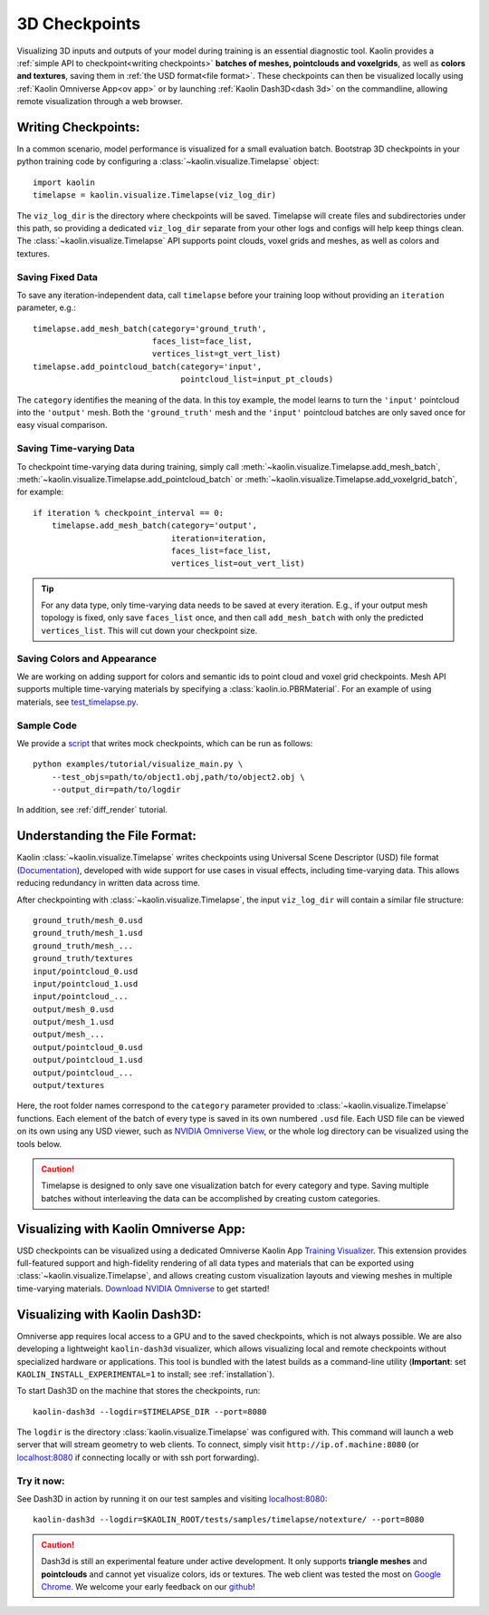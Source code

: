 3D Checkpoints
==============

.. image:: ../img/koala.jpg

Visualizing 3D inputs and outputs of your model during training is an
essential diagnostic tool. Kaolin provides a :ref:`simple API to checkpoint<writing checkpoints>` **batches of meshes, pointclouds and voxelgrids**, as well as **colors and
textures**, saving them in :ref:`the USD format<file format>`. These checkpoints can then be visualized locally using :ref:`Kaolin Omniverse App<ov app>` or by launching :ref:`Kaolin Dash3D<dash 3d>` on the commandline, allowing remote visualization through a web browser.

.. _writing checkpoints:

Writing Checkpoints:
--------------------

In a common scenario, model performance is visualized for a
small evaluation batch. Bootstrap 3D checkpoints in your python training
code by configuring a :class:`~kaolin.visualize.Timelapse` object::

    import kaolin
    timelapse = kaolin.visualize.Timelapse(viz_log_dir)

The ``viz_log_dir`` is the directory where checkpoints will be saved. Timelapse will create files and subdirectories under this path, so providing
a dedicated ``viz_log_dir`` separate from your other logs and configs will help keep things clean. The :class:`~kaolin.visualize.Timelapse` API supports point clouds,
voxel grids and meshes, as well as colors and textures.

Saving Fixed Data
^^^^^^^^^^^^^^^^^

To save any iteration-independent data,
call ``timelapse`` before your training loop
without providing an ``iteration`` parameter, e.g.::

    timelapse.add_mesh_batch(category='ground_truth',
                             faces_list=face_list,
                             vertices_list=gt_vert_list)
    timelapse.add_pointcloud_batch(category='input',
                                   pointcloud_list=input_pt_clouds)

The ``category`` identifies the meaning of the data. In this toy example,
the model learns to turn the ``'input'`` pointcloud into the ``'output'`` mesh. Both the ``'ground_truth'`` mesh and the ``'input'`` pointcloud batches are only saved once for easy visual comparison.

Saving Time-varying Data
^^^^^^^^^^^^^^^^^^^^^^^^
To checkpoint time-varying data during training, simply call :meth:`~kaolin.visualize.Timelapse.add_mesh_batch`, :meth:`~kaolin.visualize.Timelapse.add_pointcloud_batch` or :meth:`~kaolin.visualize.Timelapse.add_voxelgrid_batch`, for example::

    if iteration % checkpoint_interval == 0:
        timelapse.add_mesh_batch(category='output',
                                 iteration=iteration,
                                 faces_list=face_list,
                                 vertices_list=out_vert_list)

.. Tip::
    For any data type, only time-varying data needs to be saved at every iteration. E.g., if your output mesh topology is fixed, only save ``faces_list`` once, and then call ``add_mesh_batch`` with only the predicted ``vertices_list``. This will cut down your checkpoint size.

Saving Colors and Appearance
^^^^^^^^^^^^^^^^^^^^^^^^^^^^

We are working on adding support for colors and semantic ids to
point cloud and voxel grid checkpoints. Mesh API supports multiple time-varying materials
by specifying a :class:`kaolin.io.PBRMaterial`. For an example
of using materials, see
`test_timelapse.py <https://github.com/NVIDIAGameWorks/kaolin/blob/master/tests/python/kaolin/visualize/test_timelapse.py>`_. 

Sample Code
^^^^^^^^^^^
We provide a `script <https://github.com/NVIDIAGameWorks/kaolin/blob/master/examples/tutorial/visualize_main.py>`_ that writes mock checkpoints, which can be run as follows::

    python examples/tutorial/visualize_main.py \
        --test_objs=path/to/object1.obj,path/to/object2.obj \
        --output_dir=path/to/logdir

In addition, see :ref:`diff_render` tutorial.

.. _file format:

Understanding the File Format:
------------------------------

Kaolin :class:`~kaolin.visualize.Timelapse` writes checkpoints using Universal Scene Descriptor (USD) file format (`Documentation <https://graphics.pixar.com/usd/docs/index.html>`_), developed with wide support for use cases in visual effects, including time-varying data. This allows reducing redundancy in written
data across time.

After checkpointing with :class:`~kaolin.visualize.Timelapse`, the input ``viz_log_dir`` will contain
a similar file structure::

    ground_truth/mesh_0.usd
    ground_truth/mesh_1.usd
    ground_truth/mesh_...
    ground_truth/textures
    input/pointcloud_0.usd
    input/pointcloud_1.usd
    input/pointcloud_...
    output/mesh_0.usd
    output/mesh_1.usd
    output/mesh_...
    output/pointcloud_0.usd
    output/pointcloud_1.usd
    output/pointcloud_...
    output/textures

Here, the root folder names correspond to the ``category`` parameter
provided to :class:`~kaolin.visualize.Timelapse` functions. Each element
of the batch of every type is saved in its own numbered ``.usd`` file. Each USD file can be viewed on its
own using any USD viewer, such as `NVIDIA Omniverse View <https://www.nvidia.com/en-us/omniverse/apps/view/>`_, or the whole log directory can be visualized
using the tools below.

.. Caution::
    Timelapse is designed to only save one visualization batch for every category and type. Saving multiple batches without interleaving the data can be accomplished by creating custom categories.

.. _ov app:

Visualizing with Kaolin Omniverse App:
--------------------------------------

.. image:: ../img/ov_viz.jpg

USD checkpoints can be visualized using a dedicated Omniverse Kaolin App `Training Visualizer <https://docs.omniverse.nvidia.com/app_kaolin/app_kaolin/user_manual.html#training-visualizer>`_.
This extension provides full-featured support and high-fidelity rendering
of all data types and materials that can be exported using :class:`~kaolin.visualize.Timelapse`, and allows creating custom visualization layouts and viewing meshes in multiple time-varying materials. `Download NVIDIA Omniverse <https://www.nvidia.com/en-us/omniverse/>`_ to get started!

.. _dash 3d:

Visualizing with Kaolin Dash3D:
-------------------------------

.. image:: ../img/dash3d_viz.jpg

Omniverse app requires local access to a GPU and to the saved checkpoints, which is not always possible.
We are also developing a lightweight ``kaolin-dash3d`` visualizer,
which allows visualizing local and remote checkpoints without specialized
hardware or applications. This tool is bundled with the latest
builds as a command-line utility (**Important**: set ``KAOLIN_INSTALL_EXPERIMENTAL=1`` to install; see :ref:`installation`).

To start Dash3D on the machine that stores the checkpoints, run::

    kaolin-dash3d --logdir=$TIMELAPSE_DIR --port=8080

The ``logdir`` is the directory :class:`kaolin.visualize.Timelapse` was configured with. This command will launch a web server that will stream
geometry to web clients. To connect, simply visit ``http://ip.of.machine:8080`` (or `localhost:8080 <http://localhost:8080/>`_ if connecting locally or with ssh port forwarding).

Try it now:
^^^^^^^^^^^^^

See Dash3D in action by running it on our test samples and visiting `localhost:8080 <http://localhost:8080/>`_::

    kaolin-dash3d --logdir=$KAOLIN_ROOT/tests/samples/timelapse/notexture/ --port=8080

.. Caution:: Dash3d is still an experimental feature under active development. It only supports **triangle meshes** and **pointclouds** and cannot yet visualize colors, ids or textures. The web client was tested the most on `Google Chrome <https://www.google.com/chrome/>`_. We welcome your early feedback on our `github <https://github.com/NVIDIAGameWorks/kaolin/issues>`_!
